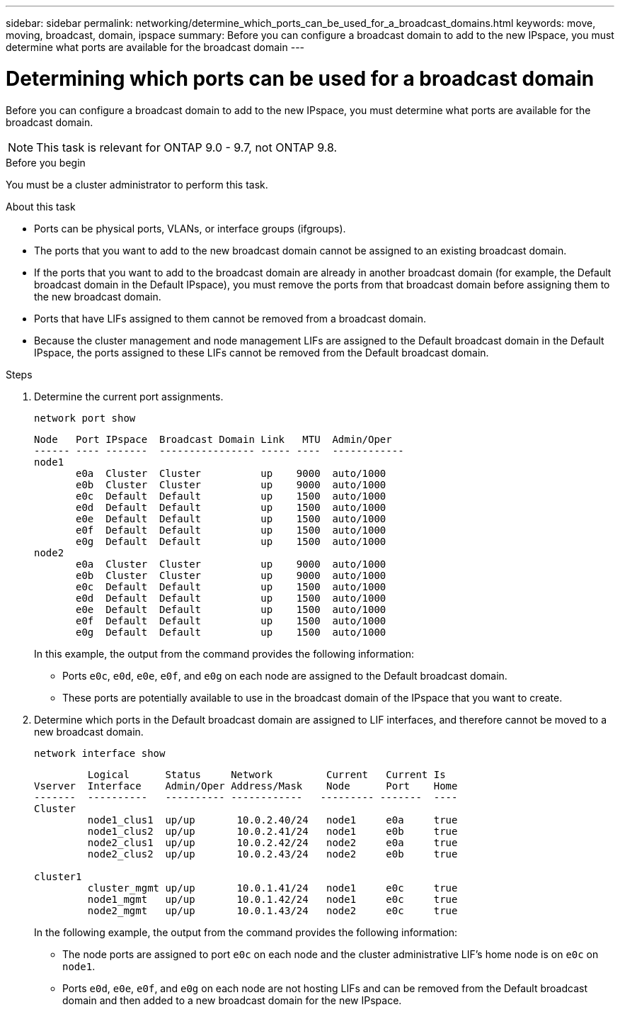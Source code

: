 ---
sidebar: sidebar
permalink: networking/determine_which_ports_can_be_used_for_a_broadcast_domains.html
keywords: move, moving, broadcast, domain, ipspace
summary: Before you can configure a broadcast domain to add to the new IPspace, you must determine what ports are available for the broadcast domain
---

= Determining which ports can be used for a broadcast domain
:hardbreaks:
:nofooter:
:icons: font
:linkattrs:
:imagesdir: ./media/

//
// restructured: March 2021
//

[.lead]
Before you can configure a broadcast domain to add to the new IPspace, you must determine what ports are available for the broadcast domain.

NOTE: This task is relevant for ONTAP 9.0 - 9.7, not ONTAP 9.8.

.Before you begin

You must be a cluster administrator to perform this task.

.About this task

* Ports can be physical ports, VLANs, or interface groups (ifgroups).
* The ports that you want to add to the new broadcast domain cannot be assigned to an existing broadcast domain.
* If the ports that you want to add to the broadcast domain are already in another broadcast domain (for example, the Default broadcast domain in the Default IPspace), you must remove the ports from that broadcast domain before assigning them to the new broadcast domain.
* Ports that have LIFs assigned to them cannot be removed from a broadcast domain.
* Because the cluster management and node management LIFs are assigned to the Default broadcast domain in the Default IPspace, the ports assigned to these LIFs cannot be removed from the Default broadcast domain.

.Steps

. Determine the current port assignments.
+
`network port show`
+
----
Node   Port IPspace  Broadcast Domain Link   MTU  Admin/Oper
------ ---- -------  ---------------- ----- ----  ------------
node1
       e0a  Cluster  Cluster          up    9000  auto/1000
       e0b  Cluster  Cluster          up    9000  auto/1000
       e0c  Default  Default          up    1500  auto/1000
       e0d  Default  Default          up    1500  auto/1000
       e0e  Default  Default          up    1500  auto/1000
       e0f  Default  Default          up    1500  auto/1000
       e0g  Default  Default          up    1500  auto/1000
node2
       e0a  Cluster  Cluster          up    9000  auto/1000
       e0b  Cluster  Cluster          up    9000  auto/1000
       e0c  Default  Default          up    1500  auto/1000
       e0d  Default  Default          up    1500  auto/1000
       e0e  Default  Default          up    1500  auto/1000
       e0f  Default  Default          up    1500  auto/1000
       e0g  Default  Default          up    1500  auto/1000
----
+
In this example, the output from the command provides the following information:
+
* Ports `e0c`, `e0d`, `e0e`, `e0f`, and `e0g` on each node are assigned to the Default broadcast domain.
* These ports are potentially available to use in the broadcast domain of the IPspace that you want to create.

. Determine which ports in the Default broadcast domain are assigned to LIF interfaces, and therefore cannot be moved to a new broadcast domain.
+
`network interface show`
+
----
         Logical      Status     Network         Current   Current Is
Vserver  Interface    Admin/Oper Address/Mask    Node      Port    Home
-------  ----------   ---------- ------------   --------- -------  ----
Cluster
         node1_clus1  up/up       10.0.2.40/24   node1     e0a     true
         node1_clus2  up/up       10.0.2.41/24   node1     e0b     true
         node2_clus1  up/up       10.0.2.42/24   node2     e0a     true
         node2_clus2  up/up       10.0.2.43/24   node2     e0b     true

cluster1
         cluster_mgmt up/up       10.0.1.41/24   node1     e0c     true
         node1_mgmt   up/up       10.0.1.42/24   node1     e0c     true
         node2_mgmt   up/up       10.0.1.43/24   node2     e0c     true
----
+
In the following example, the output from the command provides the following information:
+
* The node ports are assigned to port `e0c` on each node and the cluster administrative LIF's home node is on `e0c` on `node1`.
* Ports `e0d`, `e0e`, `e0f`, and `e0g` on each node are not hosting LIFs and can be removed from the Default broadcast domain and then added to a new broadcast domain for the new IPspace.
